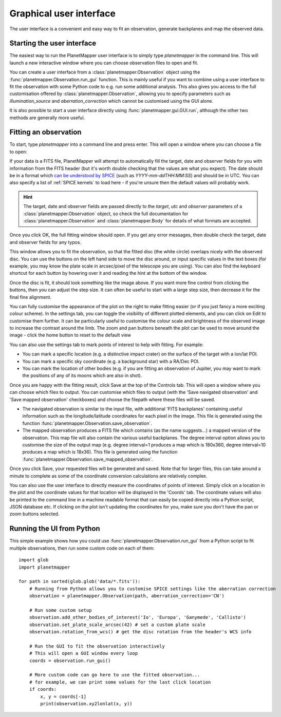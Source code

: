 .. _gui examples:

Graphical user interface
************************

The user interface is a convenient and easy way to fit an observation, generate backplanes and map the observed data.

Starting the user interface
===========================
The easiest way to run the PlanetMapper user interface is to simply type `planetmapper` in the command line. This will launch a new interactive window where you can choose observation files to open and fit. 

You can create a user interface from a :class:`planetmapper.Observation` object using the  :func:`planetmapper.Observation.run_gui` function. This is mainly useful if you want to combine using a user interface to fit the observation with some Python code to e.g. run some additional analysis. This also gives you access to the full customisation offered by :class:`planetmapper.Observation`, allowing you to specify parameters such as `illumination_source` and `aberration_correction` which cannot be customised using the GUI alone.

It is also possible to start a user interface directly using :func:`planetmapper.gui.GUI.run`, although the other two methods are generally more useful.


Fitting an observation
===============================
To start, type `planetmapper` into a command line and press enter. This will open a window where you can choose a file to open:
 
.. image:: images/gui_open.png
    :width: 600
    :alt: User interface window with options to choose which file to open.

If your data is a FITS file, PlanetMapper will attempt to automatically fill the target, date and observer fields for you with information from the FITS header (but it's worth double checking that the values are what you expect). The date should be in a format which `can be understood by SPICE <https://naif.jpl.nasa.gov/pub/naif/toolkit_docs/C/cspice/utc2et_c.html#Examples>`_ (such as `YYYY-mm-ddTHH:MM:SS`) and should be in UTC. You can also specify a list of :ref:`SPICE kernels` to load here - if you're unsure then the default values will probably work.

.. hint::
    The target, date and observer fields are passed directly to the `target`, `utc` and `observer` parameters of a :class:`planetmapper.Observation` object, so check the full documentation for :class:`planetmapper.Observation` and :class:`planetmapper.Body` for details of what formats are accepted.

Once you click OK, the full fitting window should open. If you get any error messages, then double check the target, date and observer fields for any typos.

.. image:: images/gui_fitting_initial.png
    :width: 600
    :alt: Screenshot of the fitting window before the disc is fit.

This window allows you to fit the observation, so that the fitted disc (the white circle) overlaps nicely with the observed disc. You can use the buttons on the left hand side to move the disc around, or input specific values in the text boxes (for example, you may know the plate scale in arcsec/pixel of the telescope you are using). You can also find the keyboard shortcut for each button by hovering over it and reading the hint at the bottom of the window.

.. image:: images/gui_fitting.png
    :width: 600
    :alt: Screenshot of the fitting window after the disc is fit.

Once the disc is fit, it should look something like the image above. If you want more fine control from clicking the buttons, then you can adjust the step size. It can often be useful to start with a large step size, then decrease it for the final fine alignment.

.. image:: images/gui_customisation.png
    :width: 600
    :alt: Screenshot of the customisation options.

You can fully customise the appearance of the plot on the right to make fitting easier (or if you just fancy a more exciting colour scheme). In the settings tab, you can toggle the visibility of different plotted elements, and you can click on Edit to customise them further. It can be particularly useful to customise the colour scale and brightness of the observed image to increase the contrast around the limb. The zoom and pan buttons beneath the plot can be used to move around the image - click the home button to reset to the default view

You can also use the settings tab to mark points of interest to help with fitting. For example:

- You can mark a specific location (e.g. a distinctive impact crater) on the surface of the target with a lon/lat POI.
- You can mark a specific sky coordinate (e.g. a background star) with a RA/Dec POI.
- You can mark the location of other bodies (e.g. if you are fitting an observation of Jupiter, you may want to mark the positions of any of its moons which are also in shot). 

.. image:: images/gui_saving.png
    :width: 600
    :alt: Screenshot of the saving options window.

Once you are happy with the fitting result, click Save at the top of the Controls tab. This will open a window where you can choose which files to output. You can customise which files to output (with the 'Save navigated observation' and 'Save mapped observation' checkboxes) and choose the filepath where these files will be saved.

- The navigated observation is similar to the input file, with additional 'FITS backplanes' containing useful information such as the longitude/latitude coordinates for each pixel in the image. This file is generated using the function :func:`planetmapper.Observation.save_observation`.
- The mapped observation produces a FITS file which contains (as the name suggests...) a mapped version of the observation. This map file will also contain the various useful backplanes. The degree interval option allows you to customise the size of the output map (e.g. degree interval=1 produces a map which is 180x360, degree interval=10 produces a map which is 18x36). This file is generated using the function :func:`planetmapper.Observation.save_mapped_observation`.

Once you click Save, your requested files will be generated and saved. Note that for larger files, this can take around a minute to complete as some of the coordinate conversion calculations are relatively complex.

.. image:: images/gui_coords_selection.png
    :width: 600
    :alt: Screenshot of selecting coordinates.

You can also use the user interface to directly measure the coordinates of points of interest. Simply click on a location in the plot and the coordinate values for that location will be displayed in the 'Coords' tab. The coordinate values will also be printed to the command line in a machine readable format that can easily be copied directly into a Python script, JSON database etc. If clicking on the plot isn't updating the coordinates for you, make sure you don't have the pan or zoom buttons selected.
    

Running the UI from Python
===================================
This simple example shows how you could use :func:`planetmapper.Observation.run_gui` from a Python script to fit multiple observations, then run some custom code on each of them: ::

    import glob
    import planetmapper

    for path in sorted(glob.glob('data/*.fits')):
        # Running from Python allows you to customise SPICE settings like the aberration correction
        observation = planetmapper.Observation(path, aberration_correction='CN')

        # Run some custom setup
        observation.add_other_bodies_of_interest('Io', 'Europa', 'Ganymede', 'Callisto')
        observation.set_plate_scale_arcsec(42) # set a custom plate scale
        observation.rotation_from_wcs() # get the disc rotation from the header's WCS info

        # Run the GUI to fit the observation interactively 
        # This will open a GUI window every loop
        coords = observation.run_gui()

        # More custom code can go here to use the fitted observation...
        # for example, we can print some values for the last click location 
        if coords:
            x, y = coords[-1]
            print(observation.xy2lonlat(x, y))
